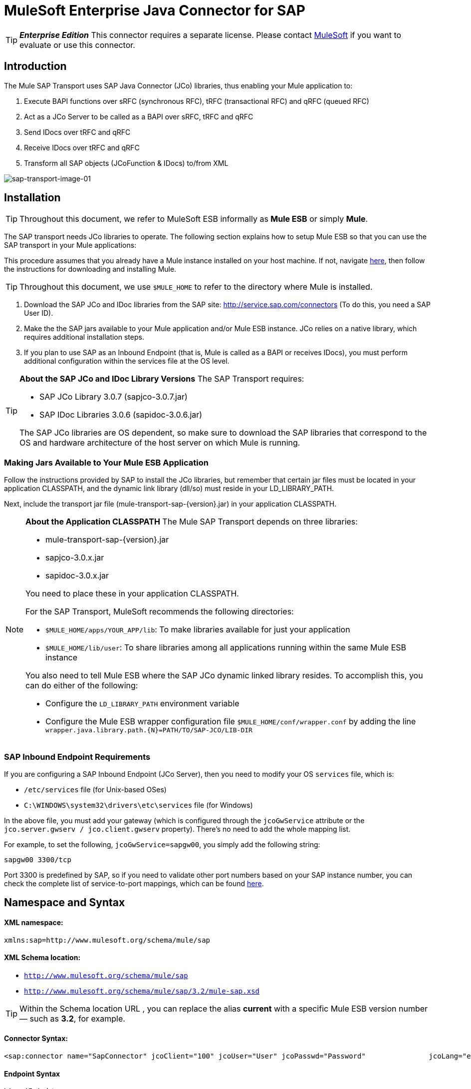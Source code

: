 = MuleSoft Enterprise Java Connector for SAP

[TIP]
*_Enterprise Edition_* This connector requires a separate license. Please contact mailto:info@mulesoft.com[MuleSoft] if you want to evaluate or use this connector.


== Introduction

The Mule SAP Transport uses SAP Java Connector (JCo) libraries, thus enabling your Mule application to:

. Execute BAPI functions over sRFC (synchronous RFC), tRFC (transactional RFC) and qRFC (queued RFC)
. Act as a JCo Server to be called as a BAPI over sRFC, tRFC and qRFC
. Send IDocs over tRFC and qRFC
. Receive IDocs over tRFC and qRFC
. Transform all SAP objects (JCoFunction & IDocs) to/from XML

image:sap-transport-image-01.png[sap-transport-image-01]

== Installation

[TIP]
Throughout this document, we refer to MuleSoft ESB informally as *Mule ESB* or simply *Mule*.

The SAP transport needs JCo libraries to operate. The following section explains how to setup Mule ESB so that you can use the SAP transport in your Mule applications:

This procedure assumes that you already have a Mule instance installed on your host machine. If not, navigate link:/documentation-3.2/display/32X/Hello%2C+Mule%21[here], then follow the instructions for downloading and installing Mule.

[TIP]
Throughout this document, we use `$MULE_HOME` to refer to the directory where Mule is installed.

. Download the SAP JCo and IDoc libraries from the SAP site: http://service.sap.com/connectors (To do this, you need a SAP User ID).
. Make the the SAP jars available to your Mule application and/or Mule ESB instance. JCo relies on a native library, which requires additional installation steps.
. If you plan to use SAP as an Inbound Endpoint (that is, Mule is called as a BAPI or receives IDocs), you must perform additional configuration within the services file at the OS level.

[TIP]
====
*About the SAP JCo and IDoc Library Versions*
The SAP Transport requires:

* SAP JCo Library 3.0.7 (sapjco-3.0.7.jar)
* SAP IDoc Libraries 3.0.6 (sapidoc-3.0.6.jar)

The SAP JCo libraries are OS dependent, so make sure to download the SAP libraries that correspond to the OS and hardware architecture of the host server on which Mule is running.
====

=== Making Jars Available to Your Mule ESB Application

Follow the instructions provided by SAP to install the JCo libraries, but remember that certain jar files must be located in your application CLASSPATH, and the dynamic link library (dll/so) must reside in your LD_LIBRARY_PATH.

Next, include the transport jar file (mule-transport-sap-\{version}.jar) in your application CLASSPATH.

[NOTE]
====
*About the Application CLASSPATH*
The Mule SAP Transport depends on three libraries:

* mule-transport-sap-\{version}.jar
* sapjco-3.0.x.jar
* sapidoc-3.0.x.jar

You need to place these in your application CLASSPATH.

For the SAP Transport, MuleSoft recommends the following directories:

* `$MULE_HOME/apps/YOUR_APP/lib`: To make libraries available for just your application
* `$MULE_HOME/lib/user`: To share libraries among all applications running within the same Mule ESB instance

You also need to tell Mule ESB where the SAP JCo dynamic linked library resides. To accomplish this, you can do either of the following:

* Configure the `LD_LIBRARY_PATH` environment variable
* Configure the Mule ESB wrapper configuration file `$MULE_HOME/conf/wrapper.conf` by adding the line `wrapper.java.library.path.{N}=PATH/TO/SAP-JCO/LIB-DIR`
====

=== SAP Inbound Endpoint Requirements

If you are configuring a SAP Inbound Endpoint (JCo Server), then you need to modify your OS `services` file, which is:

* `/etc/services` file (for Unix-based OSes)
* `C:\WINDOWS\system32\drivers\etc\services` file (for Windows)

In the above file, you must add your gateway (which is configured through the `jcoGwService` attribute or the `jco.server.gwserv / jco.client.gwserv` property). There’s no need to add the whole mapping list.

For example, to set the following, `jcoGwService=sapgw00`, you simply add the following string:

`sapgw00 3300/tcp`

Port 3300 is predefined by SAP, so if you need to validate other port numbers based on your SAP instance number, you can check the complete list of service-to-port mappings, which can be found link:/documentation-3.2/display/32X/SAP+JCo+Server+Services+Configuration[here].

== Namespace and Syntax

==== XML namespace:

`xmlns:sap=http://www.mulesoft.org/schema/mule/sap`

==== XML Schema location:

* `http://www.mulesoft.org/schema/mule/sap`
* `http://www.mulesoft.org/schema/mule/sap/3.2/mule-sap.xsd`

[TIP]
Within the Schema location URL , you can replace the alias *current* with a specific Mule ESB version number — such as **3.2**, for example.

==== Connector Syntax:

[source, xml, linenums]
----
<sap:connector name="SapConnector" jcoClient="100" jcoUser="User" jcoPasswd="Password"               jcoLang="en" jcoAsHost="host" jcoSysnr="00" jcoTrace="true"               jcoPoolCapacity="3" jcoPeakLimit="10"/>
----

==== Endpoint Syntax

===== Inbound Endpoint

[source, xml, linenums]
----
<sap:inbound-endpoint name="idocServer" type="idoc" rfcType="trfc"     jcoConnectionCount="5" jcoGwHost="yoursapgw.company.com" jcoProgramId="send_idoc"     jcoGwService="sapgw00" exchange-pattern="one-way"/>
----

===== Outbound endpoint

[source, xml, linenums]
----
<sap:outbound-endpoint name="idocSender" type="idoc" connector-ref="SapConnector"                       exchange-pattern="request-response"/>
----

== The Connector

The `sap:connector` element allows the configuration of JCo connection parameters that can then be shared among `sap:inbound-endpoints` and `sap:outbound-endpoints` in the same application.

=== Configurable Attributes

[width="99",cols="10,10,80",options="header"]
|===
|Attribute |Description |Default Value
|name |The reference name of the connector used internally by Mule configuration. | 
|jcoClient |The SAP client. This is usually a number (For example: 100). | 
|jcoUser |The logon user name for password-based authentication | 
|jcoPasswd |The logon password used for password- based authentication | 
|jcoLang |The language to use for logon dialogs. If not defined, the default user language is used. |en
|jcoAsHost |The SAP application server host (either the IP address or server name can be specified). | 
|jcoSysnr |The SAP system number | 
|jcoTrace |Enable/disable RFC trace |false
|jcoTraceToLog |If _jcoTraceToLog_ is _true_ then JCo trace is redirected to Mule ESB log files. If this attribute is set, it overrides the Java startup environment property (**-Djco.trace_path=<PATH>**) | 
|jcoPoolCapacity |The maximum number of idle connections kept open by the destination. No connection pooling takes place when the value is 0. |5
|jcoPeakLimit |The maximum number of active connections that can be created for a destination simultaneously |10
|jcoClientExtendedProperties-ref |A reference to `java.util.Map` containing additional JCo connection parameters. Additional information and a complete list of parameters can be found link:/documentation-3.2/display/32X/SAP+JCo+Extended+Properties[here] | 
|===

=== Configuration Example

[source, xml, linenums]
----
<sap:connector name="SapConnector" jcoClient="100" jcoUser="User" jcoPasswd="Password"    jcoLang="en" jcoAsHost="host" jcoSysnr="00" jcoTrace="true" jcoPoolCapacity="3"    jcoPeakLimit="10"/>
----

[TIP]
If you want to disable JCo Pool, then just do not provide values for the attributes *jcoPoolCapacity* and *jcoPeakLimit*. Also providing a value of zero for the attribute *jcoPoolCapacity* disables pooling.

== SAP Solution Manager

The MuleSoft Enterprise Java Connector for SAP is http://service.sap.com/solutionmanager[SAP Solution Manager] ready.

To configure it, you create a child element `sap:sld-config` inside `sap:connector` so that Mule registers with the *System Landscape Directory* (SLD) every time the application starts. This child element supports the following attributes:

[width="10",cols="33,33,33",options="header"]
|===
|Attribute |Description |Default Value
|url a|
The URL (including host and port) where your SLD is listening. Usually the URL conforms to a pattern like this: http://sld-host.company.com:80/sdl/ds

 | 
|user |A user who has privileges to update information in the SLD | 
|password |The password for the user who has privileges to update the SLD settings | 
|computerName |The name of the machine on which your application. |The host name (without the domain), as obtained from the OS.
|localSystemName |The descriptive name for your application. | 
|===

=== Example

[source, xml, linenums]
----
<sap:connector name="SapConnector" jcoClient="100" jcoUser="User" jcoPasswd="Password"               jcoLang="en" jcoAsHost="host" jcoSysnr="00" jcoTrace="true"               jcoPoolCapacity="3" jcoPeakLimit="10">    <sap:sld-config url="http://sapsld.mulesoft.com:80/sld/ds" user="slduser" password="secret" computerName="mule01" localSystemName="Mule ESB Enterprise Connector"/></sap:connector>
----

[TIP]
====
If you have multiple SAP connectors in the same Mule application or even on the same Mule server, then there is no reason to configure a different SLD for every one of them.

Unless you need to register with different SLD servers, you can configure a single `sap:sld-config` for only one `sap:connector`, and that SLD serves for all SAP connectors running on the same host.
====

== Endpoints

The MuleSoft Enterprise Java Connector for SAP supports both inbound and outbound endpoints.

* Inbound Endpoint: Receives IDocs and BAPI calls over RFC.
** [Receiving IDocs]
** [Receiving BAPI calls]
* <<Outbound Endpoint>>: Sends IDocs and executes BAPIs over RFC.

=== Endpoint Address

To support for *dynamic endpoints*, the SAP Transport supports a URI-style address, for which the general format is:

`address="sap://[jcoUser]:[jcoPasswd]@[jcoAsHost]?attr1=value1&attr2=value2& ... &attrN=valueN"`

These attributes can be:

* The same attributes supported in the connector or endpoint element (for example jcoClient, jcoSysnr, etc.)
* Specific SAP Connection Properties (for example jco.client.r3name, jco.client.type, etc.)

Whenever attributes that are not specified, default values are used.

[TIP]
You can use link:/documentation-3.2/display/32X/Using+Expressions[Mule Expressions] inside the address attribute, just as you do for other Mule ESB transports.

== Example of an Inbound Endpoint Address

[source, xml, linenums]
----
<sap:inbound-endpoint   address="sap://TEST_USER:secret@localhost?type=function&amp;rfcType=trfc&amp;jcoClient=100&amp;jcoSysnr=00&amp;jcoPoolCapacity=10&amp;jcoPeakLimit=10&amp;jcoGwHost=localhost&amp;jcoGwService=gw-service&amp;jcoProgramId=program_id&amp;jcoConnectionCount=2"/>
----

== Example of an Outbound Endpoint Address

[source, xml, linenums]
----
<sap:outbound-endpoint   address="sap://TEST_USER:secret@localhost?type=function&amp;rfcType=trfc&amp;jcoClient=100&amp;jcoSysnr=00&amp;jcoPoolCapacity=10&amp;jcoPeakLimit=10"/>
----

[WARNING]
====
*Important*

You must to “escape” the ampersand sign (**'&'**) in the address attribute, replacing it with **'&amp;'**.
====

=== Prioritizing Connection Properties

Properties for SAP JCo connections (inbound and outbound) can be configured in numerous places. The following list details the priorities accorded to values specified in different places, with the highest priority level listed first.

. Attributes at `<sap:inbound-endpoint/>` and `<sap:outbound-endpoint/>` level (For example jcoClient, jcoUser, jcoPasswd, jcoSysnr, jcoGwHost, jcoProgramId, ...)
. Properties in the *address* attribute at `<sap:inbound-endpoint/>` and `<sap:outbound-endpoint/>` level
. Properties inside the Map configured in the *jcoClientExtendedProperties-ref* and/or *jcoServerExtendedProperties-ref* attributes at at `<sap:inbound-endpoint/>` and `<sap:outbound-endpoint/>` level
. Attributes configured at `<sap:connector/>` level (For example jcoClient, jcoUser, jcoPasswd, jcoSysnr, ...)
. Properties inside the Map configured in the *jcoClientExtendedProperties-ref* at `<sap:connector/>` level
. Default values

=== XML Definition

This definition is the XML representation of a function (JCOFunction) or IDoc (IDocDocument / IDocDocumentList).

In short, these are the XML documents you receive from and send to SAP.

The SAP transport includes <<Transformers>> that convert the XML documents exchanged between the endpoints and SAP into corresponding SAP objects that the endpoints can handle.

== JCo Function

[source, xml, linenums]
----
<?xml version="1.0" encoding="UTF-8"?><jco name="BAPI_PO_CREATE1" version="1.0">  <import>    <structure name="POHEADER">      <field name="COMP_CODE">2100</field>      <field name="DOC_TYPE">NB</field>      <field name="VENDOR">0000002101</field>      <field name="PURCH_ORG">2100</field>      <field name="PUR_GROUP">002</field>    </structure>    <structure name="POHEADERX">      <field name="DOC_TYPE">X</field>      <field name="VENDOR">X</field>      <field name="PURCH_ORG">X</field>      <field name="PUR_GROUP">X</field>      <field name="COMP_CODE">X</field>    </structure>  </import>  <tables>    <table name="POITEM">      <row id="0">        <field name="NET_PRICE">20</field>        <field name="PLANT">2100</field>        <field name="MATERIAL">SBSTO01</field>        <field name="PO_ITEM">00010</field>        <field name="QUANTITY">10.000</field>      </row>    </table>    <table name="POITEMX">      <row id="0">        <field name="PO_ITEMX">X</field>        <field name="MATERIAL">X</field>        <field name="QUANTITY">X</field>        <field name="PLANT">X</field>        <field name="PO_ITEM">00010</field>        <field name="NET_PRICE">X</field>      </row>    </table>    <table name="POSCHEDULE">      <row id="0">        <field name="QUANTITY">10.000</field>        <field name="DELIVERY_DATE">27.06.2011</field>        <field name="SCHED_LINE">0001</field>        <field name="PO_ITEM">00010</field>      </row>    </table>    <table name="POSCHEDULEX">      <row id="0">        <field name="PO_ITEM">00010</field>        <field name="QUANTITY">X</field>        <field name="DELIVERY_DATE">X</field>        <field name="SCHED_LINEX">X</field>        <field name="PO_ITEMX">X</field>        <field name="SCHED_LINE">0001</field>      </row>    </table>  </tables></jco>
----

== JCo Function Response

[source, xml, linenums]
----
<?xml version="1.0" encoding="UTF-8" standalone="no"?><jco name="Z_MULE_EXAMPLE">  <import>    ...  </import>  <export>    <structure name="RETURN">      <field name="TYPE"></field>      <field name="ID"></field>      <field name="NUMBER"></field>      <field name="MESSAGE"></field>      <field name="LOG_NO"></field>      <field name="LOG_MSG_NO"></field>      <field name="MESSAGE_V1"></field>      <field name="MESSAGE_V2"></field>      <field name="MESSAGE_V3"></field>      <field name="MESSAGE_V4""></field>      <field name="PARAMETER"></field>      <field name="ROW"></field>      <field name="FIELD"></field>      <field name="SYSTEM"></field>    </structure>  </export>  <exceptions>    <exception>MULE_EXCEPTION_01</exception>    <exception>MULE_EXCEPTION_02</exception>    <exception>MULE_EXCEPTION_03</exception>  </exceptions></jco>
----


== Return Types

* *A*: Abort
* *S*: Success
* *E*: Error
* *W*: Warning
* *I*: Information

[TIP]
====
*Important*

If `evaluateFunctionResponse` is set to *true*, then the SAP outbound endpoint throwe an exception when the return type is *A*, *E*, or exceptions are present.
====

== IDoc Document / Document List

IDocs are XML documents defined by SAP. You can download their definition from your SAP server using the SAP UI.

[source, xml, linenums]
----
<?xml version="1.0"?><ORDERS05>   <IDOC BEGIN="1">        <EDI_DC40 SEGMENT="1">          <TABNAM>EDI_DC40</TABNAM>           <MANDT>100</MANDT>          <DOCNUM>0000000000237015</DOCNUM>           <DOCREL>700</DOCREL>            <STATUS>30</STATUS>         <DIRECT>1</DIRECT>          <OUTMOD>2</OUTMOD>          <IDOCTYP>ORDERS05</IDOCTYP>         <MESTYP>ORDERS</MESTYP>         <STDMES>ORDERS</STDMES>         <SNDPOR>SAPB60</SNDPOR>         <SNDPRT>LS</SNDPRT>         <SNDPRN>B60CLNT100</SNDPRN>         <RCVPOR>MULE_REV</RCVPOR>           <RCVPRT>LS</RCVPRT>         <RCVPRN>MULESYS</RCVPRN>            <CREDAT>20110714</CREDAT>           <CRETIM>001936</CRETIM>         <SERIAL>20101221112747</SERIAL>     </EDI_DC40>     <E1EDK01 SEGMENT="1">           <ACTION>004</ACTION>            <CURCY>USD</CURCY>          <WKURS>1.06383</WKURS>          <ZTERM>0001</ZTERM>         <BELNR>0000000531</BELNR>           <VSART>01</VSART>           <VSART_BEZ>standard</VSART_BEZ>         <RECIPNT_NO>C02199</RECIPNT_NO>         <KZAZU>X</KZAZU>            <WKURS_M>0.94000</WKURS_M>      </E1EDK01>              ...             <E1EDS01 SEGMENT="1">           <SUMID>002</SUMID>          <SUMME>1470.485</SUMME>         <SUNIT>USD</SUNIT>      </E1EDS01>  </IDOC></ORDERS05>
----

== Inbound Endpoint

The SAP inbound endpoint acts as RFC server or IDoc server. The JCo server needs to register against the SAP instance, and for this reason it requires both *client* and *server* configuration attributes.

[width="99",cols="33,33,33",options="header"]
|===
|Attribute |Description |Default Value
|name |The reference name of the endpoint used internally by Mule configuration. | 
|exchange-pattern |The available options are request-response and one-way. | 
|address |The standard way to provide endpoint properties. For more information check: <<Endpoint Address>>. | 
|type |The type of SAP object this endpoint processes (such as, *function* or *idoc*) |function
|rfcType |The type of RFC the endpoint used to receive a function or IDoc. The available options are *srfc* (which is *sync* with *no TID handler*), *trfc* and *qrfc* (both of which are *async*, with a *TID handler*). |srfc
|functionName |If the type is *function* then this is the name of the BAPI function that is handled. If no value is provided, then a generic handler is configured to receive all calls. | 
|jcoClient |The SAP client. This is usually a number (For example: 100) | 
|jcoUser |The logon user for password-based authentication. | 
|jcoPasswd |The logon password associated with the logon user for password based authentication. | 
|jcoLang |The logon language., If not defined, the default user language is used. |en
|jcoAsHost |The SAP application server host. (Use either the IP address or server name). | 
|jcoSysnr |The SAP system number. | 
|jcoPoolCapacity |The maximum number of idle connections kept open by the destination. No connection pooling takes place when the value is 0. |5
|jcoPeakLimit |The maximum number of simultaneously active connections that can be created for a destination. |10
|jcoClientExtendedProperties-ref |A reference to `java.util.Map`, which contains additional JCo connection parameters for the client connection. | 
|jcoGwHost |The gateway host on which the server should be registered. | 
|jcoGwService |The gateway service, i.e. the port on which registration is performed. | 
|jcoProgramId |The program ID with which the registration is performed. | 
|jcoConnectionCount |The number of connections that should be registered at the gateway. |2
|jcoClientExtendedProperties-ref |A Reference to `java.util.Map`, which contains additional JCo connection parameters. Additional information and a complete list of parameters can be found link:/documentation-3.2/display/32X/SAP+JCo+Extended+Properties[here]. | 
|===

=== Example

[source, xml, linenums]
----
<sap:inbound-endpoint exchange-pattern="request-response" type="function" rfcType="srfc"  jcoGwHost="gateway-host" jcoGwService="gateway-service" jcoProgramId="program_id"   jcoConnectionCount="2" functionName="BAPI_FUNCTION_NAME" jcoServerExtendedProperties-ref="mapWithServerProperties"/>
----

=== Output Mule Message

The inbound-endpoint generates a Mule Message with the following contents:

* *Payload*: A `org.mule.transport.sap.SapObject` instance. This is a Java POJO whose two main properties are:
** type: `SapType.FUNCTION` or `SapType.IDOC`, depending on whether a BAPI call or an IDoc is being received.
** value: The type depends on the specific JCo Object: `com.sap.conn.idoc.IDocDocument` or `com.sap.conn.idoc.IDocDocumentList` for IDocs and `com.sap.conn.jco.JCoFunction` for BAPI calls.

The *payload* can be transformed into an <<XML Definition>> with the following transformer: `<sap:object-to-xml/>`

=== Receiving IDocs

To configure a IDoc Server, you need to complete the following steps:

. Set the `type` parameter to *idoc*.
. Define the `rfcType` parameter as *trfc* or *qrfc* (IDocs are asychronous by definition, so they cannot be received over *srfc*).
. <<Configuring the TID Handler>>. (The default is an in-memory TID handler).
. Specify the following required attributes: jcoGwHost, jcoGwService, jcoProgramId.
. Specify required connection attributes, as necessary, for the endpoint or the connector. This might include, for example, jcoClient, jcoUser, jcoPasswd, jcoAsHost, jcoSysnr.

== A Sample IDoc Server Configuration

[source, xml, linenums]
----
<mule>   ... <sap:connector name="SapConnector" jcoClient="100" jcoUser="mule_user" jcoPasswd="secret" jcoLang="en"       jcoAsHost="sap-as.mulesoft.com" jcoSysnr="00" jcoTrace="true" jcoPoolCapacity = "3" jcoPeakLimit="10"       jcoClientExtendedProperties-ref="sapProperties"/>    ... <flow name="sapExample">        <sap:inbound-endpoint name="sapInbound" exchange-pattern="request-response" type="idoc"          rfcType="trfc" jcoGwHost="sapgw.mulesoft.com" jcoProgramId="idoc_send" jcoGwService="sapgw00"           jcoConnectionCount="2" jcoClientExtendedProperties-ref="sapProperties">                          <sap:default-in-memory-tid-store/>      </sap:inbound-endpoint>     ... </flow></mule>
----

=== Receiving BAPI calls

To configure a BAPI RFC Server you must complete the following steps:

. Set the `type` parameter to *function*.
. Define the `rfcType` parameter to *trfc*, *qrfc* or *srfc*. If `rfcType` is not specified, *srfc* is used by default).
. If `rfcType` is *trfc* or *qrfc*, then you may also need to <<Configuring the TID Handler>>
. Specify the following required attributes: jcoGwHost, jcoGwService, jcoProgramId
. Specify the required connection attributes, as necessary, for the endpoint or the connector. This might include, for example, jcoClient, jcoUser, jcoPasswd, jcoAsHost, jcoSysnr.

==== A Sample BAPI RFC Server Configuration

[source, xml, linenums]
----
<mule>    ... <sap:connector name="SapConnector" jcoClient="100" jcoUser="mule_test" jcoPasswd="secret" jcoLang="en" jcoAsHost="sapas.mulesoft.com"        jcoSysnr="00" jcoTrace="true" jcoPoolCapacity = "3" jcoPeakLimit="10" jcoClientExtendedProperties-ref="sapProperties"/>  ... <flow name="sapExample">        <sap:inbound-endpoint name="sapInbound" exchange-pattern="request-response" type="function" rfcType="trfc" jcoGwHost="sapas.mulesoft.com"            jcoProgramId="rfc_send" jcoGwService="sapgw00" jcoConnectionCount="2"/>      ... </flow></mule>
----

=== Configuring the TID Handler

The TID (Transaction ID) handler , an important component for *tRFC* and *qRFC*, ensures that Mule ESB does not process the same transaction twice.

The SAP Transport allows you to configure different TID stores:

* *In Memory TID Store*: This default TID store facilitates the sharing of TIDs within the same Mule ESB instance. If the `rfcType` is *tRFC* or *qRFC*, and no TID store is configured, then this default store is used.
* *Mule Object Store TID Store*: This wrapper uses existing Mule ESB object stores to store and share TIDs. If you need multiple Mule ESB server instances, you should configure a JDBC Object Store so that you can share TIDs among the instances.

[TIP]
====
*Important*

If the `rfcType` is configured to *srfc*, or it is not provided (thus defaulting to *srfc*), then no TID handler is configured. Furthermore, if a TID handler has been configured in the XML file, it's ignored.
====

=== Example of a Default In-memory TID Store

To configure an In-memory TID Store sucessfully, you must understand the following:

. The In-memory TID Store won't work as expected if you have multiple Mule ESB instances that share the same *program id*. (This is because the SAP gateway load-balances across all registered SAP servers that share the same *program id*).
. The `rfcType` in the `<sap:inbound-endpoint .../>` should be *trfc* or *qrfc*
. Configuring the child element `<sap:default-in-memory-tid-store/>` is optional, since the in-memory handler is the option by default.

[source, xml, linenums]
----
<?xml version="1.0" encoding="UTF-8"?><mule xmlns="http://www.mulesoft.org/schema/mule/core"      xmlns:xsi="http://www.w3.org/2001/XMLSchema-instance"      xmlns:spring="http://www.springframework.org/schema/beans"      xmlns:sap="http://www.mulesoft.org/schema/mule/sap"    xsi:schemaLocation="        http://www.mulesoft.org/schema/mule/core http://www.mulesoft.org/schema/mule/core/3.2/mule.xsd        http://www.mulesoft.org/schema/mule/sap http://www.mulesoft.org/schema/mule/sap/3.2/mule-sap.xsd        http://www.mulesoft.org/schema/mule/xml http://www.mulesoft.org/schema/mule/xml/3.2/mule-xml.xsd        http://www.springframework.org/schema/beans http://www.springframework.org/schema/beans/spring-beans-3.0.xsd">    <!-- Configuration for both SAP & the TID Store -->    <spring:bean id="sapProperties" class="org.springframework.beans.factory.config.PropertyPlaceholderConfigurer"      <spring:property name="ignoreUnresolvablePlaceholders" value="true" />        <spring:property name="location" value="classpath:sap.properties"/>    </spring:bean> <!-- SAP Connector -->    <sap:connector name="SapConnector" jcoClient="${sap.jcoClient}"      jcoUser="${sap.jcoUser}" jcoPasswd="${sap.jcoPasswd}" jcoLang="${sap.jcoLang}" jcoAsHost="${sap.jcoAsHost}"     jcoSysnr="${sap.jcoSysnr}" jcoTrace="${sap.jcoTrace}" jcoPoolCapacity="${sap.jcoPoolCapacity}" jcoPeakLimit="${sap.jcoPeakLimit}"/>      <flow name="idocServerFlow">        <sap:inbound-endpoint name="idocServer" exchange-pattern="request-response" type="idoc" rfcType="trfc" jcoGwHost="${sap.jcoGwHost}"                            jcoProgramId="${sap.jcoProgramId}" jcoGwService="${sap.jcoGwService}" jcoConnectionCount="${sap.jcoConnectionCount}">          <sap:default-in-memory-tid-store/>      </sap:inbound-endpoint>                     ...    </flow></mule>
----

=== A Sample JDBC-based Mule Object Store TID Store

To configure the Mule Object Store TID Store, complete the following steps:

. Configure the `rfcType` in the `<sap:inbound-endpoint .../>` component as *trfc* or *qrfc*
. Configure the child element `<sap:mule-object-store-tid-store>`
. Configure a DataSource bean with Database Connection details.
. Configure a JDBC connector.

[TIP]
The child element of `<sap:mule-object-store-tid-store>` can be any of the supported Mule Object Stores.

This example illustrates how to configure a MySQL-based JDBC object store.

[source, xml, linenums]
----
<?xml version="1.0" encoding="UTF-8"?><mule xmlns="http://www.mulesoft.org/schema/mule/core"      xmlns:xsi="http://www.w3.org/2001/XMLSchema-instance"      xmlns:spring="http://www.springframework.org/schema/beans"      xmlns:sap="http://www.mulesoft.org/schema/mule/sap"      xmlns:jdbc="http://www.mulesoft.org/schema/mule/jdbc"    xsi:schemaLocation="        http://www.mulesoft.org/schema/mule/core http://www.mulesoft.org/schema/mule/core/3.2/mule.xsd        http://www.mulesoft.org/schema/mule/sap http://www.mulesoft.org/schema/mule/sap/3.2/mule-sap.xsd        http://www.mulesoft.org/schema/mule/jdbc http://www.mulesoft.org/schema/mule/jdbc/3.2/mule-jdbc.xsd        http://www.springframework.org/schema/beans http://www.springframework.org/schema/beans/spring-beans-3.0.xsd">  <!-- Configuration for both SAP & TID Store -->    <spring:bean id="sapProperties" class="org.springframework.beans.factory.config.PropertyPlaceholderConfigurer"      <spring:property name="ignoreUnresolvablePlaceholders" value="true" />        <spring:property name="location" value="classpath:sap.properties"/>    </spring:bean>    <spring:bean id="jdbcProperties" class="org.springframework.beans.factory.config.PropertyPlaceholderConfigurer">        <spring:property name="location" value="classpath:jdbc.properties"/>    </spring:bean>   <!-- TID Store configuration -->    <spring:bean id="jdbcDataSource"         class="org.enhydra.jdbc.standard.StandardDataSource"        destroy-method="shutdown">        <spring:property name="driverName" value="${database.driver}"/>        <spring:property name="url" value="${database.connection}"/>    </spring:bean>    <jdbc:connector name="jdbcConnector" dataSource-ref="jdbcDataSource" queryTimeout="${database.query_timeout}">        <jdbc:query key="insertTID" value="insert into saptids (tid, context) values (?, ?)"/>        <jdbc:query key="selectTID" value="select tid, context from saptids where tid=?"/>        <jdbc:query key="deleteTID" value="delete from saptids where tid=?"/>    </jdbc:connector>    <!-- SAP Connector -->    <sap:connector name="SapConnector" jcoClient="${sap.jcoClient}"      jcoUser="${sap.jcoUser}" jcoPasswd="${sap.jcoPasswd}" jcoLang="${sap.jcoLang}" jcoAsHost="${sap.jcoAsHost}"     jcoSysnr="${sap.jcoSysnr}" jcoTrace="${sap.jcoTrace}" jcoPoolCapacity="${sap.jcoPoolCapacity}" jcoPeakLimit="${sap.jcoPeakLimit}"/>      <flow name="idocServerFlow">        <sap:inbound-endpoint name="idocServer" exchange-pattern="request-response" type="idoc" rfcType="trfc" jcoGwHost="${sap.jcoGwHost}"                            jcoProgramId="${sap.jcoProgramId}" jcoGwService="${sap.jcoGwService}" jcoConnectionCount="${sap.jcoConnectionCount}">          <sap:mule-object-store-tid-store>               <jdbc:object-store name="jdbcObjectStore" jdbcConnector-ref="jdbcConnector"                  insertQueryKey="insertTID"                  selectQueryKey="selectTID"                  deleteQueryKey="deleteTID"/>         </sap:mule-object-store-tid-store>        </sap:inbound-endpoint>        ...    </flow></mule>
----

[IMPORTANT]
====
Make sure to note the following points:

. Specific confguration attributes are store in two properties files: `sap.properties` and `jdbc.properties`.

. To configure more than one PropertyPlaceholder, the first one must have the property *ignoreUnresolvablePlaceholders* set to *true*. (i.e., `<spring:property name="ignoreUnresolvablePlaceholders" value="true" />`)
====

=== A Sample Database Creation Script for the JDBC Object Store

[source]
----
-- MySQL ScriptCREATE DATABASE saptid_db;GRANT ALL ON saptid_db.* TO 'sap'@'localhost' IDENTIFIED BY 'secret';GRANT ALL ON saptid_db.* TO 'sap'@'%' IDENTIFIED BY 'secret';USE saptid_db;CREATE TABLE saptids( tid VARCHAR(512) PRIMARY KEY,  context TEXT);
----

== Outbound Endpoint

The SAP outbound endpoint executes functions (BAPIs) or send IDocs.

[width="99",cols="33,33,33",options="header"]
|===
|Attribute |Description |Default Value
|name |The reference name of the endpoint used internally by mule configuration. | 
|exchange-pattern |The available options are `request-response` and `one-way`. | 
|address |The standard way to specify endpoint properties. For more information check: <<Endpoint Address>>. | 
|type |The type of SAP object this endpoint is processing (*function* or *idoc*) |function
|rfcType |Type of RFC the endpoint uses to execute a function or send and IDoc. Allowed values are *srfc*, *trfc* and *qrfc* |srfc
|queueName |If the RFC type is *qrfc*, then this is the name of the queue. | 
|functionName |When the type is *function*, this BAPI function is executed. | 
|evaluateFunctionResponse |When the type is *function*, a *true* flag indicates that the SAP transport should evaluate the function response and throw and exception when an error occurs in SAP. When this flag is set to *false*, the SAP transport does not throw an exception when an error occurs, and the user is responsible of parsing the function response. |false
|definitionFile |The path to the template definition file of either the function to be executed or the IDoc to be sent. | 
|idocVersion |When the type is *idoc*, this version is used when sending the IDoc. Values for the IDoc version correspond to *IDOC_VERSION_xxxx* constants in com.sap.conn.idoc.IDocFactory |0 (_IDOC_VERSION_DEFAULT_).
|jcoClient |The SAP client. This is usually a number (For example: 100). | 
|jcoUser |The logon user for password-based authentication. | 
|jcoPasswd |The password associated with the logon user for password-based authentication | 
|jcoLang |The language used by the logon dialogs. When not defined, the default user language is used. |en
|jcoAsHost |The SAP application server host (IP or server name). | 
|jcoSysnr |The SAP system number. | 
|jcoPoolCapacity |The maximum number of idle connections kept open by the destination. No connection pooling takes place when the value is 0. |5
|jcoPeakLimit |The maximum number of active connections that can be created for a destination simultaneously |10
|jcoClientExtendedProperties-ref |A reference to `java.util.Map` containing additional JCo connection parameters. Additional information and a complete list of parameters can be found link:/documentation-3.2/display/32X/SAP+JCo+Extended+Properties[here]. | 
|===

== IDoc Versions

[width="10",cols="50,50",options="header"]
|===
|Value |Description
|0 |IDOC_VERSION_DEFAULT
|2 |IDOC_VERSION_2
|3 |IDOC_VERSION_3
|8 |IDOC_VERSION_QUEUED
|===

=== A Sample SAP Outbound Endpoint Configuration

[source, xml, linenums]
----
<sap:outbound-endpoint exchange-pattern="request-response" type="function" rfcType="qrfc"    queueName="QRFC_QUEUE_NAME" functionName="BAPI_FUNCTION_NAME"    definitionFile="path/to/definition/file.xml"/>
----

=== Input Mule Messages

The outbound-endpoint expects a Mule Message carrying any of the following payloads:

* `org.mule.transport.sap.SapObject` instance. This is a Java POJO, whose two main properties are:
** type: `SapType.FUNCTION` (for a BAPI call) or `SapType.IDOC` (for an IDoc).
** value: The specific JCo Object depends on the payload type: `com.sap.conn.idoc.IDocDocument` or `com.sap.conn.idoc.IDocDocumentList` for IDocs and `com.sap.conn.jco.JCoFunction` for BAPI calls.
* Any other Object. You need to provide the XML definition with the attribute `definitionFile` or <<Embedding the XML Definition>> it in the XML.

The *payload* can be transformed from a <<XML Definition>> into a SapObject with the following transformers:

[source, xml, linenums]
----
<!-- IDocs --><sap:xml-to-idoc/>

<!-- BAPI calls --><sap:xml-to-function/>
----

== Embedding the XML Definition

As an alternative to providing the SAP object definition in a file (through the *definitionFile* attribute), the XML definition can be embedded inside the `sap:outbound-endpoint` element by using the +
`sap:definition` element. As the definition is an XML fragment, it has to be provided inside a CDATA section.

[source, xml, linenums]
----
<sap:outbound-endpoint ...> <sap:definition>        <![CDATA[        <jco>         <import>          <structure name="POHEADER">           <field name="COMP_CODE">#[payload.value1]</field>           <field name="DOC_TYPE">#[header:value2]</field>             <field name="VENDOR">#[bean:value3]</field>             <field name="PURCH_ORG">#[xpath://path/to/value4]</field>         </structure>          </import>     </jco>      ]]>  </sap:definition></sap:outbound-endpoint>
----

== Executing functions

There are different ways to execute a function:

. Create an instance of `com.sap.conn.jco.JCoFunction` and send it as the payload to the SAP outbound-endpoint. In this case, the following attributes is ignored:type, functionName, definition, definitionFile. You can create the JCoFunction object in a Java component or Script for example.
. Generate the XML definition for the JCoFunction and send it as the payload (i.e., in one of these formats: InputStream, byte[], or String) to the SAP outbound-endpoint through the `<xml-to-function/>` transformer. In this case, if the function name is provided in the XML definition, it overrides the value in the attribute `functionName`. The following attributes are also ignored: type, definition, definitionFile.
. Configure `definitionFile` or embed the XML definition in the SAP outbound-endpoint (If both are configured, then the contents of the definitionFile override the embedded XML definition). The type attribute should be set to *function*. In this case, if the function name is provided in the XML definition, it overrides the value in the attribute `functionName`. The XML definition file may contain Mule Expressions that can be substituted at runtime with values present in the Mule Event (payload, headers, global properties, beans, etc.)

Invocation of a function results in a JCoFunction object. The Mule SAP outbound-endpoint wraps this object inside `org.mule.transport.sap.SapObject`. You can access the response JCoFunction object by invoking the getValue method.

You can also use the `<object-to-xml/>` transformer to get the XML representation of the JCoFunction.

=== Examples

==== XML input and XML output

*Example notes:*

. Input is received as an XML document that uses the tag `<jco name="BAPI_NAME">` to specify the BAPI to be called.
. The function output is transformed into a XML document.
. If the execution of the BAPI by SAP produces an error, an exception is raised from the outbound endpoint (because `evaluateFunctionResponse` is true).

[source, xml, linenums]
----
<mule>    ... <sap:connector name="SapConnector" jcoClient="100" jcoUser="mule_test" jcoPasswd="secret" jcoLang="en" jcoAsHost="sapas.mulesoft.com"        jcoSysnr="00" jcoTrace="true" jcoPoolCapacity = "3" jcoPeakLimit="10" jcoClientExtendedProperties-ref="sapProperties"/>  ... <flow name="sapExample">        ...     <xml-to-function/>      <sap:outbound-endpoint name="sapOutbound" exchange-pattern="request-response" type="function" rfcType="srfc" evaluateFunctionResponse="true"/>      <object-to-xml/>        ... </flow></mule>
----

=== A Sample of an Embedded XML Definition using Mule Expressions

*Example notes:*

. The payload is a Java object. (For this example, let’s assume it has a property name is_value1_).
. The function output is transformed into a XML document
. The name of the BAPI function to be executed is _BAPI_PO_CREATE1_
. Inside the definition, you can see various Mule Expressions

[source, xml, linenums]
----
<mule>  ... <sap:connector name="SapConnector" jcoClient="100" jcoUser="mule_test" jcoPasswd="secret" jcoLang="en" jcoAsHost="sapas.mulesoft.com"        jcoSysnr="00" jcoTrace="true" jcoPoolCapacity = "3" jcoPeakLimit="10" jcoClientExtendedProperties-ref="sapProperties"/>  ... <flow name="sapExample">        <!-- Load values into Mule Message -->        ...             <sap:outbound-endpoint exchange-pattern="request-response" type="function" functionName="BAPI_PO_CREATE1">          <sap:definition>                <![CDATA[                <jco>                 <import>                  <structure name="POHEADER">                   <field name="COMP_CODE">#[payload.value1]</field>                   <field name="DOC_TYPE">#[header:value2]</field>                     <field name="VENDOR">#[bean:value3]</field>                     <field name="PURCH_ORG">#[xpath://path/to/value4]</field>                 </structure>                  </import>             </jco>              ]]>          </sap:definition>       </sap:outbound-endpoint>        <sap:object-to-xml/>        ...     <!-- Process XML result -->           </flow></mule>
----

=== Sending IDocs

There are different ways to send an IDoc:

. Create an instance of `com.sap.conn.idoc.IDocDocument` or `com.sap.conn.idoc.IDocDocumentList` and send it as the payload to the SAP outbound-endpoint. In this case the following attributes is ignored: type, definition, definitionFile. You can create the IDoc document object in a Java component or Script for example.
. Generate the XML definition for the IDoc and send it as the payload (InputStream, byte[] or String) to the SAP outbound-endpoint through the `<xml-to-idoc/>` transformer. In this case the following attributes is ignored: type, definition, definitionFile.
. Configure `definitionFile` or embed the XML definition in the SAP outbound-endpoint (If both are configured then the contents of the definitionFile overrides the embedded XML definition). The type attribute should be set to *idoc*. In this case the XML definition file may contain Mule Expressions that can be substituted in runtime with values present in the Mule Event (payload, headers, global properties, beans, etc.)

=== Reading a file that represents an IDoc (XML Document)

*Example notes:*

. This example polls the directory `C:/sap-test/in` for IDocs XML documents, then sends them to SAP.
. Extended properties are defined in the map `sapProperties`.
. The outbount endpoint is configured with the `address` attribute.
. The transformer `<sap:xml-to-idoc />` receives a *Stream*, then transforms it into a SAP Object that the endpoint can process.

[source, xml, linenums]
----
<?xml version="1.0" encoding="UTF-8"?><mule xmlns="http://www.mulesoft.org/schema/mule/core" xmlns:xsi="http://www.w3.org/2001/XMLSchema-instance"    xmlns:spring="http://www.springframework.org/schema/beans" xmlns:sap="http://www.mulesoft.org/schema/mule/sap"  xmlns:file="http://www.mulesoft.org/schema/mule/file" xsi:schemaLocation="       http://www.springframework.org/schema/beans http://www.springframework.org/schema/beans/spring-beans-2.5.xsd       http://www.mulesoft.org/schema/mule/core http://www.mulesoft.org/schema/mule/core/3.2/mule.xsd       http://www.mulesoft.org/schema/mule/file http://www.mulesoft.org/schema/mule/file/3.2/mule-file.xsd       http://www.mulesoft.org/schema/mule/sap http://www.mulesoft.org/schema/mule/sap/3.2/mule-sap.xsd">  <spring:bean name="sapProperties" class="java.util.HashMap">        <spring:constructor-arg>            <spring:map>                <spring:entry key="jco.server.unicode" value="1" />         </spring:map>       </spring:constructor-arg>   </spring:bean>  <sap:connector name="SapConnector" jcoSysnr="00" jcoPeakLimit="10"       jcoClientExtendedProperties-ref="sapProperties" />   <file:connector name="FileConnector" moveToDirectory="C:/sap-test/bk"        moveToPattern="#[function:datestamp]-#[header:originalFilename]"        streaming="false" /> <flow name="sapExample">        <file:inbound-endpoint address="file://C:/sap-test/in" />       <sap:xml-to-idoc />     <sap:outbound-endpoint           address="sap://mule_user:password@sapas.mulesoft.com:00?lang=en&amp;jcoClient=100&amp;jcoTrace=false&amp;jcoPoolCapacity=100"           exchange-pattern="request-response" type="idoc"/>    </flow></mule>
----

== Transactions

The SAP transport, which is based on JCo, doesn't support distributed transactions because JCo doesn't support XA.

The SAP outbound endpoint supports the child element transaction:

[source, xml, linenums]
----
<sap:transaction action="ALWAYS_BEGIN" bapiTransaction="true|false"/>
----

[width="99",cols="33,33,33",options="header"]
|===
|Attribute |Description |Default Value
|action |The action attribute is part of the Mule ESB transaction standard and can have the following values: _NONE_, _ALWAYS_BEGIN_, _BEGIN_OR_JOIN_, _ALWAYS_JOIN_ and _JOIN_IF_POSSIBLE_ | 
|bapiTransaction |When set to _true_ , either *BAPI_TRANSACTION_COMMIT* or *BAPI_TRANSACTION_ROLLBACK* is called at the end of the transaction, depending on the result of that transaction. |false
|===

For more information, consult: [Transactions Configuration Reference].

Combining the RFC type (rfcType) attribute defined in the outbound endpoint with the transaction facilitates different ways for the SAP transport to handle the transaction.

== sRFC stateful

=== Configuration

[source, xml, linenums]
----
<sap:outbound-endpoint    exchange-pattern="request-response" type="function" rfcType="srfc" ...>      <sap:transaction action="NONE | ALWAYS_BEGIN | BEGIN_OR_JOIN | ALWAYS_JOIN | JOIN_IF_POSSIBLE" bapiTransaction="false"/>    </sap:outbound-endpoint>
----

Stateful calls are used to call more than one BAPI in SAP using the same context. If the execution of calling these BAPIs take place in the same thread, then this is equivalent in JCo to:

[source]
----
JCoContext.begin(destination);function1.execute(destination);function2.execute(destination);function3.execute(destination);JCoContext.end(destination);
----

== sRFC stateful BAPI transaction

=== Configuration

[source, xml, linenums]
----
<sap:outbound-endpoint  exchange-pattern="request-response" type="function" rfcType="srfc" ...>      <sap:transaction action="NONE | ALWAYS_BEGIN | BEGIN_OR_JOIN | ALWAYS_JOIN | JOIN_IF_POSSIBLE" bapiTransaction="true"/> </sap:outbound-endpoint>
----

If the BAPIs that are called change values in SAP tables, then a call to a special BAPI is required: BAPI_TRANSACTION_COMMIT or BAPI_TRANSACTION_ROLLBACK. For this to work, the whole unit of work needs to be in the same Thread and the calls need to be stateful.
The JCo code to implement this is:

[source]
----
commitFunction = createJCoFunction("BAPI_TRANSACTION_COMMIT");rollbackFunction = createJCoFunction("BAPI_TRANSACTION_ROLLBACK");try{    JCoContext.begin(destination);    function1.execute(destination);    function2.execute(destination);    commitFunction.execute(destination);}catch(Exception ex){    rollbackFunction.execute(destination);}finally{    JCoContext.end(destination);}
----

== tRFC stateful

=== Configuration

[source, xml, linenums]
----
<sap:outbound-endpoint  exchange-pattern="request-response" type="function" rfcType="trfc" ...>      <sap:transaction action="NONE | ALWAYS_BEGIN | BEGIN_OR_JOIN | ALWAYS_JOIN | JOIN_IF_POSSIBLE" bapiTransaction="false"/>    </sap:outbound-endpoint>
----

The JCo code to invoke BAPIs through tRFC looks like this:

[source]
----
String tid = destination.creatTID();try{    JCoContext.begin(destination, tid);    function1.execute(destination, tid);    function2.execute(destination, tid);}finally{    JCoContext.end(destination);}
----

== qRFC stateful

=== Configuration

[source, xml, linenums]
----
<sap:outbound-endpoint    exchange-pattern="request-response" type="function" rfcType="qrfc"  queueName="QUEUE_NAME" ...>      <sap:transaction action="NONE | ALWAYS_BEGIN | BEGIN_OR_JOIN | ALWAYS_JOIN | JOIN_IF_POSSIBLE" bapiTransaction="false"/>    </sap:outbound-endpoint>
----

To invoke BAPIs through qRFC, you need to provide a value for the attribute *queueName*. The JCo code to implement this is:

[source]
----
String tid = destination.creatTID();try{    JCoContext.begin(destination, tid);    function1.execute(destination, tid, queueName1);    function2.execute(destination, tid, queueName2);}finally{    JCoContext.end(destination);}
----

[IMPORTANT]
====
*Important*

If a transaction is not specified, then all calls (execute function or send IDoc) are stateless.
====

== Transformers

. `<sap:xml-to-function/>`
. `<sap:xml-to-idoc/>`
. `<sap:object-to-xml/>`

== Troubleshooting

==== Checking log files

Mule ESB stores log files (which are store on a per application basis) in the `$MULE_HOME\logs` directory:

* `mule.log`: Default Mule ESB log file
* `mule-app-YOUR_APP_NAME.log`: Per application log file

==== Enabling JCo trace

[TIP]
====
`JCo Trace` can be enabled from outside Mule ESB; it values to the following java startup environment properties:

* `-Djco.trace_level=N` (where 0 <= N <= 10, with 10 = most detailed trace)
* `-Djco.trace_path=<PATH>` (optional)

For more information, consult the JCo documentation.
====

To enable traceat Connector level, complete the following steps”:

. Set the attribute *jcoTrace* to *true* or provide the extended JCo property *jco.client.trace* or *jco.server.trace* with value *1*.
. Provide a value for *-Djco.trace_level=N* at Mule ESB startup. Permissible levels are [0 .. 10]. The most commonly used levels are:
* 0 - nothing
* 1 - errors and warnings
* 2 - execution path, errors, and warnings
* 3 - full execution path, errors, and warnings
* 4 - execution path, info messages, errors, and warnings
* 6 - full execution path, info messages, errors, and warnings
* 7 - debug messages, full execution path, info messages, errors, and warnings
* 8 - verbose debug messages, full execution path, info messages, errors, and warnings
. Optionally, you can provide a value for **-Djco.trace_path=<PATH>**. This is supposed to be the complete path to an existing directory where trace files are stored, but there other special values can be applied:
* stdout - JCo trace information is sent to standard output stream
* stderr - JCo trace information is sent to standard error stream

If *-Djco.trace_path* is not set, then trace files are stored in the working directory. For Mule ESB standalone, this is usually the `$MULE_HOME/bin` folder.

== Common errors

=== IDOC_ERROR_METADATA_UNAVAILABLE

[source]
----
RfcException: [mc-vmware|a_rfc] message: (3) IDOC_ERROR_METADATA_UNAVAILABLE: The meta data for the IDoc type "??????????????????????????å å" with extension "  ORDSAPB6L B60CL          ???" is unavailable.    Return code: RFC_FAILURE(1)    error group: 104    key: RFC_ERROR_SYSTEM_FAILURE
----

The RFC destination should support _Unicode_. You can implement this in SAP with transaction _SM59_.

=== SAP Transport cannot join transaction of type [org.mule.TransactionClass].

The action of type [srfc|trfc|qrfc] is stateless, because SAP Transport doesn't support Multi Transactions for the moment.

=== Missing transaction handler.

[source]
----
[10-11 08:02:26] ERROR SapJcoServerDefaultListener [JCoServerThread-1]: Exception occured on idoc_send connection 3-10.30.9.26|sapgw00|idoc_send: check TID fault: No transaction handler is installed. Unable to process tRFC/qRFC requests.RfcException: [mule.local|MULESOFT_IDOC_SEND_TEST]    message: check TID fault: No transaction handler is installed. Unable to process tRFC/qRFC requests.    Return code: RFC_FAILURE(1)    error group: 104    key: RFC_ERROR_SYSTEM_FAILUREException raised by myhost.com.ar|MULESOFT_IDOC_SEND_TEST  at com.sap.conn.jco.rt.MiddlewareJavaRfc$JavaRfcServer.playbackTRfc(MiddlewareJavaRfc.java:2625)    at com.sap.conn.jco.rt.MiddlewareJavaRfc$JavaRfcServer.handletRfcRequest(MiddlewareJavaRfc.java:2546)   at com.sap.conn.jco.rt.MiddlewareJavaRfc$JavaRfcServer.listen(MiddlewareJavaRfc.java:2367)  at com.sap.conn.jco.rt.DefaultServerWorker.dispatch(DefaultServerWorker.java:284)   at com.sap.conn.jco.rt.DefaultServerWorker.loop(DefaultServerWorker.java:369)   at com.sap.conn.jco.rt.DefaultServerWorker.run(DefaultServerWorker.java:245)    at java.lang.Thread.run(Thread.java:680)
----

If you are getting the message: *No transaction handler is installed. Unable to process tRFC/qRFC requests* then you may need to set the *rfcType* has to be *trfc* or *qrfc* in the `<sap:inbound-endpoint />`

=== Parameter 'parameter name' not supported

SAP extended properties (configure in a Map bean or as endpoint address parameters) should have valid names. If you provide an invalid property name you get an error message similar to:

[source]
----
Root Exception stack trace:RfcException: [null]    message: Parameter 'type' not supported: 'f'    Return code: RFC_INVALID_PARAMETER(19)    error group: 101    key: RFC_ERROR_PROGRAM at com.sap.conn.rfc.api.RfcOptions.checkParameters(RfcOptions.java:182) at com.sap.conn.jco.rt.MiddlewareJavaRfc$JavaRfcClient.connect(MiddlewareJavaRfc.java:1328) at com.sap.conn.jco.rt.ClientConnection.connect(ClientConnection.java:731)    + 3 more (set debug level logging or '-Dmule.verbose.exceptions=true' for everything)
----

In this example, JCo libraries are informing that the parameter with name _type_ is not valid. The complete list of valid property names can be found link:/documentation-3.2/display/32X/SAP+JCo+Extended+Properties[here].
